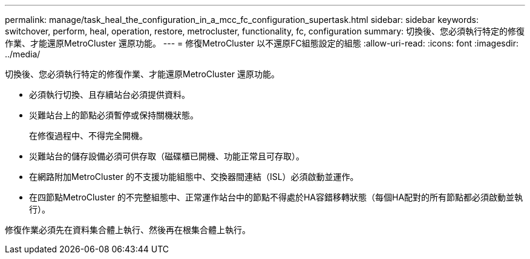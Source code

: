 ---
permalink: manage/task_heal_the_configuration_in_a_mcc_fc_configuration_supertask.html 
sidebar: sidebar 
keywords: switchover, perform, heal, operation, restore, metrocluster, functionality, fc, configuration 
summary: 切換後、您必須執行特定的修復作業、才能還原MetroCluster 還原功能。 
---
= 修復MetroCluster 以不還原FC組態設定的組態
:allow-uri-read: 
:icons: font
:imagesdir: ../media/


[role="lead"]
切換後、您必須執行特定的修復作業、才能還原MetroCluster 還原功能。

* 必須執行切換、且存續站台必須提供資料。
* 災難站台上的節點必須暫停或保持關機狀態。
+
在修復過程中、不得完全開機。

* 災難站台的儲存設備必須可供存取（磁碟櫃已開機、功能正常且可存取）。
* 在網路附加MetroCluster 的不支援功能組態中、交換器間連結（ISL）必須啟動並運作。
* 在四節點MetroCluster 的不完整組態中、正常運作站台中的節點不得處於HA容錯移轉狀態（每個HA配對的所有節點都必須啟動並執行）。


修復作業必須先在資料集合體上執行、然後再在根集合體上執行。
